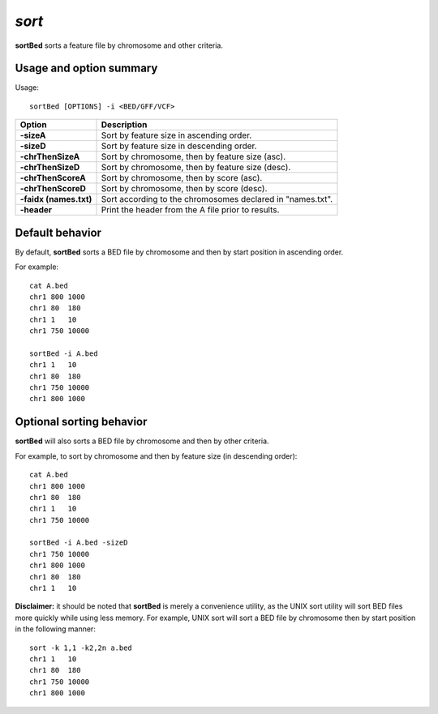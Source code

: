 .. _sort:

###############
*sort*
###############
**sortBed** sorts a feature file by chromosome and other criteria.

==========================================================================
Usage and option summary
==========================================================================
Usage::

  sortBed [OPTIONS] -i <BED/GFF/VCF>

===========================      ===============================================================================================================================================================================================================
 Option                           Description
===========================      ===============================================================================================================================================================================================================
**-sizeA**				         Sort by feature size in ascending order.					 
**-sizeD**					     Sort by feature size in descending order.
**-chrThenSizeA**                Sort by chromosome, then by feature size (asc).
**-chrThenSizeD**                Sort by chromosome, then by feature size (desc).
**-chrThenScoreA**               Sort by chromosome, then by score (asc).
**-chrThenScoreD**               Sort by chromosome, then by score (desc).
**-faidx (names.txt)**           Sort according to the chromosomes declared in "names.txt".
**-header**                      Print the header from the A file prior to results.
===========================      ===============================================================================================================================================================================================================



==========================================================================
Default behavior
==========================================================================
By default, **sortBed** sorts a BED file by chromosome and then by start position in ascending order.

For example::

  cat A.bed
  chr1 800 1000
  chr1 80  180
  chr1 1   10
  chr1 750 10000

  sortBed -i A.bed
  chr1 1   10
  chr1 80  180
  chr1 750 10000
  chr1 800 1000


  
  
==========================================================================
Optional sorting behavior
==========================================================================
**sortBed** will also sorts a BED file by chromosome and then by other criteria.

For example, to sort by chromosome and then by feature size (in descending order)::

  cat A.bed
  chr1 800 1000
  chr1 80  180
  chr1 1   10
  chr1 750 10000

  sortBed -i A.bed -sizeD
  chr1 750 10000
  chr1 800 1000
  chr1 80  180
  chr1 1   10
  

**Disclaimer:** it should be noted that **sortBed** is merely a convenience utility, as the UNIX sort utility
will sort BED files more quickly while using less memory. For example, UNIX sort will sort a BED file
by chromosome then by start position in the following manner::

  sort -k 1,1 -k2,2n a.bed
  chr1 1   10
  chr1 80  180
  chr1 750 10000
  chr1 800 1000

